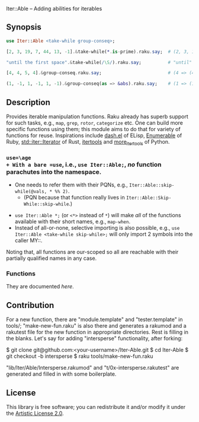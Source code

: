 Iter::Able -- Adding abilities for iterables

** Synopsis
#+begin_src raku
use Iter::Able <take-while group-conseq>;

[2, 3, 19, 7, 44, 13, -1].&take-while(*.is-prime).raku.say;  # (2, 3, 19, 7).Seq

"until the first space".&take-while(/\S/).raku.say;          # "until"

[4, 4, 5, 4].&group-conseq.raku.say;                         # (4 => (4, 4), 5 => (5,), 4 => (4,)).Seq

(1, -1, 1, -1, 1, -1).&group-conseq(as => &abs).raku.say;    # (1 => (1, -1, 1, -1, 1, -1),).Seq

#+end_src

** Description
Provides iterable manipulation functions. Raku already has superb support for such tasks, e.g., =map=, =grep=, =rotor=, =categorize= etc. One can build more specific functions using them; this module aims to do that for variety of functions for reuse. Inspirations include [[https://github.com/magnars/dash.el][dash.el]] of ELisp, [[https://rubydoc.info/stdlib/core/Enumerable][Enumerable]] of Ruby, [[https://doc.rust-lang.org/stable/std/iter/trait.Iterator.html][std::iter::Iterator]] of Rust, [[https://docs.python.org/3/library/itertools.html][itertools]] and [[https://more-itertools.readthedocs.io/en/stable/][more_itertools]] of Python.

*** =use=\age
+ With a bare =use=, i.e., =use Iter::Able;=, /no/ function parachutes into the namespace.
  + One needs to refer them with their PQNs, e.g., =Iter::Able::skip-while(@vals, * %% 2)=.
    + (PQN because that function really lives in =Iter::Able::Skip-While::skip-while=.)
+ =use Iter::Able *;= (or =<*>= instead of =*=) will make /all/ of the functions available with their short names, e.g., =map-when=.
+ Instead of all-or-none, selective importing is also possible, e.g., =use Iter::Able <take-while skip-while>;= will only import 2 symbols into the caller MY::.

Noting that, all functions are our-scoped so all are reachable with their partially qualified names in any case.

*** Functions
They are documented [[li][here]].

** Contribution
For a new function, there are "module.template" and "tester.template" in tools/; "make-new-fun.raku" is also there and generates a rakumod and a rakutest file for the new function in appropriate directories. Rest is filling in the blanks. Let's say for adding "intersperse" functionality, after forking:
#+begin_source shell
$ git clone git@github.com:<your-username>/Iter-Able.git
$ cd Iter-Able
$ git checkout -b intersperse
$ raku tools/make-new-fun.raku
#+end_source
"lib/Iter/Able/Intersperse.rakumod" and "t/0x-intersperse.rakutest" are generated and filled in with some boilerplate.

** License
This library is free software; you can redistribute it and/or modify it under the [[https://directory.fsf.org/wiki/License:Artistic-2.0][Artistic License 2.0]].

